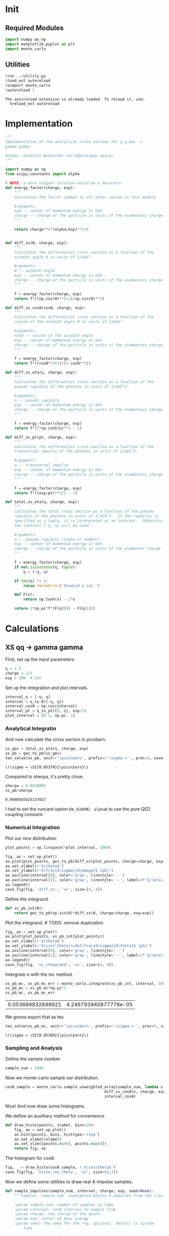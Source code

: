#+PROPERTY: header-args :exports both :output-dir results :session xs :kernel python3

* Init
** Required Modules
#+NAME: e988e3f2-ad1f-49a3-ad60-bedba3863283
#+begin_src jupyter-python :exports both :tangle tangled/xs.py
  import numpy as np
  import matplotlib.pyplot as plt
  import monte_carlo
#+end_src

#+RESULTS: e988e3f2-ad1f-49a3-ad60-bedba3863283


** Utilities
#+NAME: 53548778-a4c1-461a-9b1f-0f401df12b08
#+BEGIN_SRC jupyter-python :exports both
%run ../utility.py
%load_ext autoreload
%aimport monte_carlo
%autoreload 1
#+END_SRC

#+RESULTS: 53548778-a4c1-461a-9b1f-0f401df12b08
: The autoreload extension is already loaded. To reload it, use:
:   %reload_ext autoreload

* Implementation
#+NAME: 777a013b-6c20-44bd-b58b-6a7690c21c0e
#+BEGIN_SRC jupyter-python :exports both :results raw drawer :exports code :tangle tangled/xs.py
  """
  Implementation of the analytical cross section for q q_bar ->
  gamma gamma

  Author: Valentin Boettcher <hiro@protagon.space>
  """

  import numpy as np
  from scipy.constants import alpha

  # NOTE: a more elegant solution would be a decorator
  def energy_factor(charge, esp):
      """
      Calculates the factor common to all other values in this module

      Arguments:
      esp -- center of momentum energy in GeV
      charge -- charge of the particle in units of the elementary charge
      """

      return charge**4*(alpha/esp)**2/6


  def diff_xs(θ, charge, esp):
      """
      Calculates the differential cross section as a function of the
      azimuth angle θ in units of 1/GeV².

      Arguments:
      θ -- azimuth angle
      esp -- center of momentum energy in GeV
      charge -- charge of the particle in units of the elementary charge
      """

      f = energy_factor(charge, esp)
      return f*((np.cos(θ)**2+1)/np.sin(θ)**2)

  def diff_xs_cosθ(cosθ, charge, esp):
      """
      Calculates the differential cross section as a function of the
      cosine of the azimuth angle θ in units of 1/GeV².

      Arguments:
      cosθ -- cosine of the azimuth angle
      esp -- center of momentum energy in GeV
      charge -- charge of the particle in units of the elementary charge
      """

      f = energy_factor(charge, esp)
      return f*((cosθ**2+1)/(1-cosθ**2))

  def diff_xs_eta(η, charge, esp):
      """
      Calculates the differential cross section as a function of the
      pseudo rapidity of the photons in units of 1/GeV^2.

      Arguments:
      η -- pseudo rapidity
      esp -- center of momentum energy in GeV
      charge -- charge of the particle in units of the elementary charge
      """

      f = energy_factor(charge, esp)
      return f*(2*np.cosh(η)**2 - 1)

  def diff_xs_pt(pt, charge, esp):
      """
      Calculates the differential cross section as a function of the
      transversal impulse of the photons in units of 1/GeV^2.

      Arguments:
      η -- transversal impulse
      esp -- center of momentum energy in GeV
      charge -- charge of the particle in units of the elementary charge
      """

      f = energy_factor(charge, esp)
      return f*((esp/pt)**2/2 - 1)

  def total_xs_eta(η, charge, esp):
      """
      Calculates the total cross section as a function of the pseudo
      rapidity of the photons in units of 1/GeV^2.  If the rapditiy is
      specified as a tuple, it is interpreted as an interval.  Otherwise
      the interval [-η, η] will be used.

      Arguments:
      η -- pseudo rapidity (tuple or number)
      esp -- center of momentum energy in GeV
      charge -- charge of the particle in units of the elementar charge
      """

      f = energy_factor(charge, esp)
      if not isinstance(η, tuple):
          η = (-η, η)

      if len(η) != 2:
          raise ValueError('Invalid η cut.')

      def F(x):
          return np.tanh(x) - 2*x

      return 2*np.pi*f*(F(η[0]) - F(η[1]))
#+END_SRC

#+RESULTS: 777a013b-6c20-44bd-b58b-6a7690c21c0e

* Calculations
** XS qq -> gamma gamma
First, set up the input parameters.
#+NAME: 7e62918a-2935-41ac-94e0-f0e7c3af8e0d
#+BEGIN_SRC jupyter-python :exports both :results raw drawer
η = 2.5
charge = 1/3
esp = 200  # GeV
#+END_SRC

#+RESULTS: 7e62918a-2935-41ac-94e0-f0e7c3af8e0d

Set up the integration and plot intervals.
#+begin_src jupyter-python :exports both :results raw drawer
interval_η = [-η, η]
interval = η_to_θ([-η, η])
interval_cosθ = np.cos(interval)
interval_pt = η_to_pt([0, η], esp/2)
plot_interval = [0.1, np.pi-.1]
#+end_src

#+RESULTS:

*** Analytical Integratin
And now calculate the cross section in picobarn.
#+NAME: cf853fb6-d338-482e-bc55-bd9f8e796495
#+BEGIN_SRC jupyter-python :exports both :results raw file :file xs.tex
  xs_gev = total_xs_eta(η, charge, esp)
  xs_pb = gev_to_pb(xs_gev)
  tex_value(xs_pb, unit=r'\pico\barn', prefix=r'\sigma = ', prec=5, save=('results', 'xs.tex'))
#+END_SRC

#+RESULTS: cf853fb6-d338-482e-bc55-bd9f8e796495
: \(\sigma = \SI{0.05379}{\pico\barn}\)

Compared to sherpa, it's pretty close.
#+NAME: 81b5ed93-0312-45dc-beec-e2ba92e22626
#+BEGIN_SRC jupyter-python :exports both :results raw drawer
  sherpa = 0.0538009
  xs_pb/sherpa
#+END_SRC

#+RESULTS: 81b5ed93-0312-45dc-beec-e2ba92e22626
: 0.9998585425137037

I had to set the runcard option ~EW_SCHEME: alpha0~ to use the pure
QED coupling constant.
*** Numerical Integration

Plot our nice distribution:
#+begin_src jupyter-python :exports both :results raw drawer
plot_points = np.linspace(*plot_interval, 1000)

fig, ax = set_up_plot()
ax.plot(plot_points, gev_to_pb(diff_xs(plot_points, charge=charge, esp=esp)))
ax.set_xlabel(r'$\theta$')
ax.set_ylabel(r'$\frac{d\sigma}{d\Omega}$ [pb]')
ax.axvline(interval[0], color='gray', linestyle='--')
ax.axvline(interval[1], color='gray', linestyle='--', label=rf'$|\eta|={η}$')
ax.legend()
save_fig(fig, 'diff_xs', 'xs', size=[4, 4])
#+end_src

#+RESULTS:
[[file:./.ob-jupyter/d30ededeaa03958fae5b649f50f3c5c3e6ae4677.png]]

Define the integrand.
#+begin_src jupyter-python :exports both :results raw drawer
  def xs_pb_int(θ):
      return gev_to_pb(np.sin(θ)*diff_xs(θ, charge=charge, esp=esp))
#+end_src

#+RESULTS:

Plot the integrand. # TODO: remove duplication
#+begin_src jupyter-python :exports both :results raw drawer
fig, ax = set_up_plot()
ax.plot(plot_points, xs_pb_int(plot_points))
ax.set_xlabel(r'$\theta$')
ax.set_ylabel(r'$\sin(\theta)\cdot\frac{d\sigma}{d\theta}$ [pb]')
ax.axvline(interval[0], color='gray', linestyle='--')
ax.axvline(interval[1], color='gray', linestyle='--', label=rf'$|\eta|={η}$')
ax.legend()
save_fig(fig, 'xs_integrand', 'xs', size=[4, 4])
#+end_src

#+RESULTS:
[[file:./.ob-jupyter/78974a2e2315c72bd7ae8e4ac009b3d79cfe7001.png]]


Intergrate σ with the mc method.
#+begin_src jupyter-python :exports both :results raw drawer
  xs_pb_mc, xs_pb_mc_err = monte_carlo.integrate(xs_pb_int, interval, 10000)
  xs_pb_mc = xs_pb_mc*np.pi*2
  xs_pb_mc, xs_pb_mc_err
#+end_src

#+RESULTS:
| 0.053689832699921 | 4.246793940977776e-05 |

We gonna export that as tex.
#+begin_src jupyter-python :exports both :results raw drawer
tex_value(xs_pb_mc, unit=r'\pico\barn', prefix=r'\sigma = ', prec=5, save=('results', 'xs_mc.tex'))
#+end_src

#+RESULTS:
: \(\sigma = \SI{0.05369}{\pico\barn}\)

*** Sampling and Analysis
Define the sample number.
#+begin_src jupyter-python :exports both :results raw drawer
  sample_num = 1000
#+end_src

#+RESULTS:


Now we monte-carlo sample our distribution.
#+begin_src jupyter-python :exports both :results raw drawer
cosθ_sample = monte_carlo.sample_unweighted_array(sample_num, lambda x:
                                            diff_xs_cosθ(x, charge, esp),
                                            interval_cosθ)
#+end_src

#+RESULTS:

Nice! And now draw some histograms.

We define an auxilliary method for convenience.
#+begin_src jupyter-python :exports both :results raw drawer
  def draw_histo(points, xlabel, bins=20):
      fig, ax = set_up_plot()
      ax.hist(points, bins, histtype='step')
      ax.set_xlabel(xlabel)
      ax.set_xlim([points.min(), points.max()])
      return fig, ax
#+end_src

#+RESULTS:

The histogram for cosθ.
#+begin_src jupyter-python :exports both :results raw drawer
fig, _ = draw_histo(cosθ_sample, r'$\cos\theta$')
save_fig(fig, 'histo_cos_theta', 'xs', size=(4,3))
#+end_src

#+RESULTS:
[[file:./.ob-jupyter/ff31ac5aa215650ba21cae64f922409ff7d68a7f.png]]

Now we define some utilities to draw real 4-impulse samples.
#+begin_src jupyter-python :exports both :tangle tangled/xs.py
  def sample_impulses(sample_num, interval, charge, esp, seed=None):
      """Samples `sample_num` unweighted photon 4-impulses from the cross-section.

      :param sample_num: number of samples to take
      :param interval: cosθ interval to sample from
      :param charge: the charge of the quark
      :param esp: center of mass energy
      :param seed: the seed for the rng, optional, default is system
          time

      :returns: an array of 4 photon impulses
      :rtype: np.ndarray
      """
      cosθ_sample = \
          monte_carlo.sample_unweighted_array(sample_num,
                                              lambda x:
                                                diff_xs_cosθ(x, charge, esp),
                                             interval_cosθ)
      φ_sample = np.random.uniform(0, 1, sample_num)

      def make_impulse(esp, cosθ, φ):
          sinθ = np.sqrt(1-cosθ**2)
          return np.array([1, sinθ*np.cos(φ), sinθ*np.sin(φ), cosθ])*esp/2

      impulses = np.array([make_impulse(esp, cosθ, φ) \
                           for cosθ, φ in np.array([cosθ_sample, φ_sample]).T])
      return impulses
#+end_src

#+RESULTS:

To generate histograms of other obeservables, we have to define them
as functions on 4-impuleses. Using those to transform samples is
analogous to transforming the distribution itself.
#+begin_src jupyter-python :exports both :results raw drawer :tangle tangled/observables.py
  """This module defines some observables on arrays of 4-pulses."""
  import numpy as np

  def p_t(p):
      """Transverse impulse

      :param p: array of 4-impulses
      """

      return np.linalg.norm(p[:,1:3], axis=1)

  def η(p):
      """Pseudo rapidity.

      :param p: array of 4-impulses
      """

      return np.arccosh(np.linalg.norm(p[:,1:], axis=1)/p_t(p))*np.sign(p[:, 3])
#+end_src

#+RESULTS:


Lets try it out.
#+begin_src jupyter-python :exports both :results raw drawer
  impulse_sample = sample_impulses(2000, interval_cosθ, charge, esp)
  impulse_sample
#+end_src

#+RESULTS:
: array([[100.        ,  23.0915126 ,  13.61511328,  96.34007856],
:        [100.        ,  16.03233722,  23.8952722 , -95.77045541],
:        [100.        ,  19.35361213,  19.26156648,  96.19994675],
:        ...,
:        [100.        ,  12.65336284,  10.35175164, -98.65461797],
:        [100.        ,  27.98611373,   1.54502504,  95.99161597],
:        [100.        ,  96.16289696,  10.84933516,  25.19899154]])

Now let's make a histogram of the η distribution.
#+begin_src jupyter-python :exports both :results raw drawer
  η_sample = η(impulse_sample)
  draw_histo(η_sample, r'$\eta$')
#+end_src

#+RESULTS:
:RESULTS:
| <Figure | size | 432x288 | with | 1 | Axes> | <matplotlib.axes._subplots.AxesSubplot | at | 0x7f14923a38e0> |
[[file:./.ob-jupyter/aa6ee513133606f9398e0cbafbd05f4cdcfe1090.png]]
:END:


And the same for the p_t (transverse impulse) distribution.
#+begin_src jupyter-python :exports both :results raw drawer
  p_t_sample = p_t(impulse_sample)
  draw_histo(p_t_sample, r'$p_T$')
#+end_src

#+RESULTS:
:RESULTS:
| <Figure | size | 432x288 | with | 1 | Axes> | <matplotlib.axes._subplots.AxesSubplot | at | 0x7f14922bf1c0> |
[[file:./.ob-jupyter/4319d0b8aad0693e22c1267606a7ecd4029b0815.png]]
:END:
